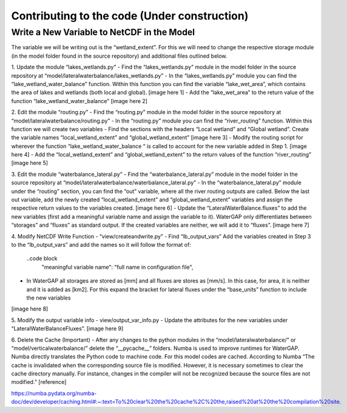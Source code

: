 .. _contributing_to_code:

########################
Contributing to the code (Under construction)
########################

*******************************************
Write a New Variable to NetCDF in the Model
*******************************************

The variable we will be writing out is the “wetland_extent”. For this we will need to change the respective storage module (in the model folder found in the source repository) and additional files outlined below. 

1. Update the module “lakes_wetlands.py”
- Find the “lakes_wetlands.py” module in the model folder in the source repository at “model/lateralwaterbalance/lakes_wetlands.py”
- In the “lakes_wetlands.py” module you can find the “lake_wetland_water_balance” function. Within this function you can find the variable “lake_wet_area”, which contains the area of lakes and wetlands (both local and global).
[image here 1]
- Add the “lake_wet_area” to the return  value of the function “lake_wetland_water_balance”
[image here 2]

2. Edit the module “routing.py”
- Find the “routing.py” module in the model folder in the source repository at “model/lateralwaterbalance/routing.py”
- In the “routing.py” module you can find the “river_routing” function. Within this function we will create two variables
- Find the sections with the headers “Local wetland” and “Global wetland”. Create the variable names “local_wetland_extent” and “global_wetland_extent”
[image here 3]
- Modify the routing script for wherever the function “lake_wetland_water_balance “ is called to account for the new variable added in Step 1.
[image here 4]
- Add the “local_wetland_extent” and “global_wetland_extent” to the return  values of the function “river_routing”
[image here 5]

3. Edit the module “waterbalance_lateral.py”
- Find the “waterbalance_lateral.py” module in the model folder in the source repository at “model/lateralwaterbalance/waterbalance_lateral.py”
- In the “waterbalance_lateral.py” module under the “routing” section, you can find the “out” variable, where all the river routing outputs are called.
Below the last out variable, add the newly created “local_wetland_extent” and “global_wetland_extent” variables and assign the respective return values to the variables created.
[image here 6]
- Update the “LateralWaterBalance.fluxes” to add the new variables (first add a meaningful variable name and assign the variable to it). WaterGAP only differentiates between “storages” and “fluxes” as standard output. If the created variables are neither, we will add it to “fluxes”. 
[image here 7]

4. Modify NetCDF Write Function
- “view/createandwrite.py”
- Find “lb_output_vars”
Add the variables created in Step 3 to the “lb_output_vars” and add the names so it will follow the format of:
	..code block
          "meaningful variable name": "full name in configuration file",
- In WaterGAP all storages are stored as [mm] and all fluxes are stores as [mm/s]. In this case, for area, it is neither and it is added as [km2]. For this expand the bracket for lateral fluxes under the “base_units” function to include the new variables
[image here 8]

5. Modify the output variable info
- view/output_var_info.py
- Update the attributes for the new variables under “LateralWaterBalanceFluxes”.
[image here 9]

6. Delete the Cache (Important)
- After any changes to the python modules in the “model/lateralwaterbalance/” or “model/verticalwaterbalance/” delete the “__pycache__” folders. 
Numba is used to improve runtimes for WaterGAP. Numba directly translates the Python code to machine code. For this model codes are cached. According to Numba “The cache is invalidated when the corresponding source file is modified. However, it is necessary sometimes to clear the cache directory manually. For instance, changes in the compiler will not be recognized because the source files are not modified.” [reference] 


https://numba.pydata.org/numba-doc/dev/developer/caching.html#:~:text=To%20clear%20the%20cache%2C%20the,raised%20at%20the%20compilation%20site.

